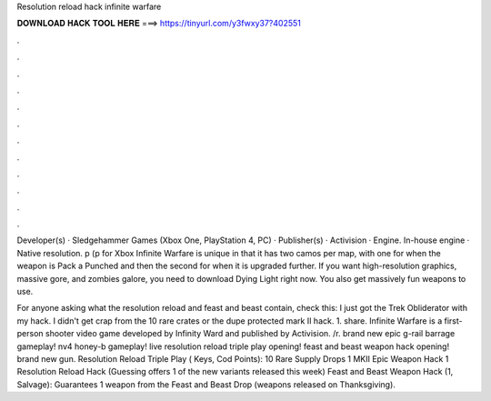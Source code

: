 Resolution reload hack infinite warfare



𝐃𝐎𝐖𝐍𝐋𝐎𝐀𝐃 𝐇𝐀𝐂𝐊 𝐓𝐎𝐎𝐋 𝐇𝐄𝐑𝐄 ===> https://tinyurl.com/y3fwxy37?402551



.



.



.



.



.



.



.



.



.



.



.



.

Developer(s) · Sledgehammer Games (Xbox One, PlayStation 4, PC) · Publisher(s) · Activision · Engine. In-house engine · Native resolution. p (p for Xbox  Infinite Warfare is unique in that it has two camos per map, with one for when the weapon is Pack a Punched and then the second for when it is upgraded further. If you want high-resolution graphics, massive gore, and zombies galore, you need to download Dying Light right now. You also get massively fun weapons to use.

For anyone asking what the resolution reload and feast and beast contain, check this: I just got the Trek Obliderator with my hack. I didn't get crap from the 10 rare crates or the dupe protected mark II hack. 1. share. Infinite Warfare is a first-person shooter video game developed by Infinity Ward and published by Activision. /r. brand new epic g-rail barrage gameplay! nv4 honey-b gameplay! live resolution reload triple play opening! feast and beast weapon hack opening! brand new gun. Resolution Reload Triple Play ( Keys, Cod Points): 10 Rare Supply Drops 1 MKII Epic Weapon Hack 1 Resolution Reload Hack (Guessing offers 1 of the new variants released this week) Feast and Beast Weapon Hack (1, Salvage): Guarantees 1 weapon from the Feast and Beast Drop (weapons released on Thanksgiving).
